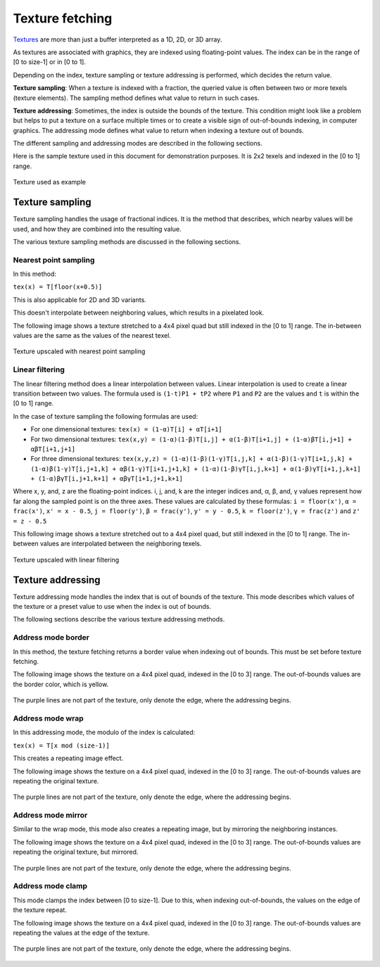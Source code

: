 .. meta::
  :description: This chapter describes the texture fetching modes of the HIP ecosystem
  ROCm software.
  :keywords: AMD, ROCm, HIP, Texture, Texture Fetching

*******************************************************************************
Texture fetching
*******************************************************************************

`Textures <../doxygen/html/group___texture.html>`_ are more than just a buffer interpreted as a 1D, 2D, or 3D array. 

As textures are associated with graphics, they are indexed using floating-point values. The index can be in the range of [0 to size-1] or in [0 to 1].

Depending on the index, texture sampling or texture addressing is performed, which decides the return value.

**Texture sampling**: When a texture is indexed with a fraction, the queried value is often between two or more texels (texture elements). The sampling method defines what value to return in such cases.

**Texture addressing**: Sometimes, the index is outside the bounds of the texture. This condition might look like a problem but helps to put a texture on a surface multiple times or to create a visible sign of out-of-bounds indexing, in computer graphics. The addressing mode defines what value to return when indexing a texture out of bounds.

The different sampling and addressing modes are described in the following sections.

Here is the sample texture used in this document for demonstration purposes. It is 2x2 texels and indexed in the [0 to 1] range.

.. figure:: ../data/understand/textures/original.png
  :width: 150
  :alt: Texture used as example
  :align: center

  Texture used as example

Texture sampling
===============================================================================

Texture sampling handles the usage of fractional indices. It is the method that describes, which nearby values will be used, and how they are combined into the resulting value.

The various texture sampling methods are discussed in the following sections.

.. _texture_fetching_nearest:
Nearest point sampling
-------------------------------------------------------------------------------

In this method:

``tex(x) = T[floor(x+0.5)]`` 

This is also applicable for 2D and 3D variants.

This doesn't interpolate between neighboring values, which results in a pixelated look.

The following image shows a texture stretched to a 4x4 pixel quad but still indexed in the [0 to 1] range. The in-between values are the same as the values of the nearest texel.

.. figure:: ../data/understand/textures/nearest.png
  :width: 300
  :alt: Texture upscaled with nearest point sampling
  :align: center

  Texture upscaled with nearest point sampling

.. _texture_fetching_linear:
Linear filtering
-------------------------------------------------------------------------------

The linear filtering method does a linear interpolation between values. Linear interpolation is used to create a linear transition between two values. The formula used is ``(1-t)P1 + tP2`` where ``P1`` and ``P2`` are the values and ``t`` is within the [0 to 1] range.

In the case of texture sampling the following formulas are used:

* For one dimensional textures: ``tex(x) = (1-α)T[i] + αT[i+1]``
* For two dimensional textures: ``tex(x,y) = (1-α)(1-β)T[i,j] + α(1-β)T[i+1,j] + (1-α)βT[i,j+1] + αβT[i+1,j+1]``
* For three dimensional textures: ``tex(x,y,z) = (1-α)(1-β)(1-γ)T[i,j,k] + α(1-β)(1-γ)T[i+1,j,k] + (1-α)β(1-γ)T[i,j+1,k] + αβ(1-γ)T[i+1,j+1,k] + (1-α)(1-β)γT[i,j,k+1] + α(1-β)γT[i+1,j,k+1] + (1-α)βγT[i,j+1,k+1] + αβγT[i+1,j+1,k+1]``

Where x, y, and, z are the floating-point indices. i, j, and, k are the integer indices and, α, β, and, γ values represent how far along the sampled point is on the three axes. These values are calculated by these formulas: ``i = floor(x')``, ``α = frac(x')``, ``x' = x - 0.5``, ``j = floor(y')``, ``β = frac(y')``, ``y' = y - 0.5``, ``k = floor(z')``, ``γ = frac(z')`` and ``z' = z - 0.5``

This following image shows a texture stretched out to a 4x4 pixel quad, but still indexed in the [0 to 1] range. The in-between values are interpolated between the neighboring texels.

.. figure:: ../data/understand/textures/linear.png
  :width: 300
  :alt: Texture upscaled with linear filtering
  :align: center

  Texture upscaled with linear filtering

Texture addressing
===============================================================================

Texture addressing mode handles the index that is out of bounds of the texture. This mode describes which values of the texture or a preset value to use when the index is out of bounds.

The following sections describe the various texture addressing methods.

.. _texture_fetching_border:
Address mode border
-------------------------------------------------------------------------------

In this method, the texture fetching returns a border value when indexing out of bounds. This must be set before texture fetching.

The following image shows the texture on a 4x4 pixel quad, indexed in the [0 to 3] range. The out-of-bounds values are the border color, which is yellow.

.. figure:: ../data/understand/textures/border.png
  :width: 300
  :alt: Texture with yellow border color
  :align: center

  The purple lines are not part of the texture, only denote the edge, where the addressing begins.

.. _texture_fetching_wrap:
Address mode wrap
-------------------------------------------------------------------------------

In this addressing mode, the modulo of the index is calculated:

``tex(x) = T[x mod (size-1)]``

This creates a repeating image effect.

The following image shows the texture on a 4x4 pixel quad, indexed in the [0 to 3] range. The out-of-bounds values are repeating the original texture.

.. figure:: ../data/understand/textures/wrap.png
  :width: 300
  :alt: Texture with wrap addressing
  :align: center

  The purple lines are not part of the texture, only denote the edge, where the addressing begins.

.. _texture_fetching_mirror:
Address mode mirror
-------------------------------------------------------------------------------

Similar to the wrap mode, this mode also creates a repeating image, but by mirroring the neighboring instances.

The following image shows the texture on a 4x4 pixel quad, indexed in the [0 to 3] range. The out-of-bounds values are repeating the original texture, but mirrored.

.. figure:: ../data/understand/textures/mirror.png
  :width: 300
  :alt: Texture with mirror addressing
  :align: center

  The purple lines are not part of the texture, only denote the edge, where the addressing begins.

.. _texture_fetching_clamp:
Address mode clamp
-------------------------------------------------------------------------------

This mode clamps the index between [0 to size-1]. Due to this, when indexing out-of-bounds, the values on the edge of the texture repeat.

The following image shows the texture on a 4x4 pixel quad, indexed in the [0 to 3] range. The out-of-bounds values are repeating the values at the edge of the texture.

.. figure:: ../data/understand/textures/clamp.png
  :width: 300
  :alt: Texture with clamp addressing
  :align: center

  The purple lines are not part of the texture, only denote the edge, where the addressing begins.
